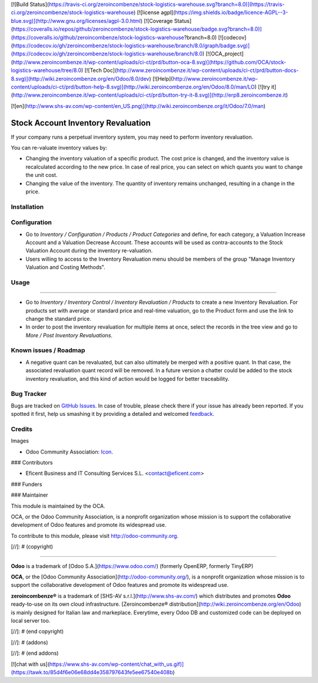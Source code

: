 [![Build Status](https://travis-ci.org/zeroincombenze/stock-logistics-warehouse.svg?branch=8.0)](https://travis-ci.org/zeroincombenze/stock-logistics-warehouse)
[![license agpl](https://img.shields.io/badge/licence-AGPL--3-blue.svg)](http://www.gnu.org/licenses/agpl-3.0.html)
[![Coverage Status](https://coveralls.io/repos/github/zeroincombenze/stock-logistics-warehouse/badge.svg?branch=8.0)](https://coveralls.io/github/zeroincombenze/stock-logistics-warehouse?branch=8.0)
[![codecov](https://codecov.io/gh/zeroincombenze/stock-logistics-warehouse/branch/8.0/graph/badge.svg)](https://codecov.io/gh/zeroincombenze/stock-logistics-warehouse/branch/8.0)
[![OCA_project](http://www.zeroincombenze.it/wp-content/uploads/ci-ct/prd/button-oca-8.svg)](https://github.com/OCA/stock-logistics-warehouse/tree/8.0)
[![Tech Doc](http://www.zeroincombenze.it/wp-content/uploads/ci-ct/prd/button-docs-8.svg)](http://wiki.zeroincombenze.org/en/Odoo/8.0/dev)
[![Help](http://www.zeroincombenze.it/wp-content/uploads/ci-ct/prd/button-help-8.svg)](http://wiki.zeroincombenze.org/en/Odoo/8.0/man/LO)
[![try it](http://www.zeroincombenze.it/wp-content/uploads/ci-ct/prd/button-try-it-8.svg)](http://erp8.zeroincombenze.it)
















































[![en](http://www.shs-av.com/wp-content/en_US.png)](http://wiki.zeroincombenze.org/it/Odoo/7.0/man)

.. image:: https://img.shields.io/badge/license-AGPLv3-blue.svg
   :target: https://www.gnu.org/licenses/agpl.html
   :alt: License: AGPL-3

Stock Account Inventory Revaluation
===================================

If your company runs a perpetual inventory system, you may need to perform
inventory revaluation.

You can re-valuate inventory values by:

* Changing the inventory valuation of a specific product. The cost price
  is changed, and the inventory value is recalculated according to the new
  price. In case of real price, you can select on which quants you want to
  change the unit cost.

* Changing the value of the inventory. The quantity of inventory remains
  unchanged, resulting in a change in the price.



Installation
------------




Configuration
-------------






* Go to *Inventory / Configuration / Products / Product Categories* and
  define, for each category, a Valuation Increase Account and a Valuation
  Decrease Account. These accounts will be used as contra-accounts to the
  Stock Valuation Account during the inventory re-valuation.

* Users willing to access to the Inventory Revaluation menu should be
  members of the group "Manage Inventory Valuation and Costing Methods".


Usage
-----







=====

* Go to *Inventory / Inventory Control / Inventory Revaluation / Products*
  to create a new Inventory Revaluation. For products set with average or
  standard price and real-time valuation, go to the Product form and use the
  link to change the standard price.

* In order to post the inventory revaluation for multiple items at once,
  select the records in the tree view and go to
  *More / Post Inventory Revaluations*.


.. image:: https://odoo-community.org/website/image/ir.attachment/5784_f2813bd/datas
   :alt: Try me on Runbot
   :target: https://runbot.odoo-community.org/runbot/154/8.0

Known issues / Roadmap
----------------------





* A negative quant can be revaluated, but can also ultimately be merged with
  a positive quant. In that case, the associated revaluation quant record
  will be removed. In a future version a chatter could be added to the stock
  inventory revaluation, and this kind of action would be logged for better
  traceability.

Bug Tracker
-----------





Bugs are tracked on `GitHub Issues
<https://github.com/OCA/stock_account_inventory_revaluation/issues>`_. In
case of trouble, please check there if your issue has already been reported.
If you spotted it first, help us smashing it by providing a detailed and
welcomed `feedback <https://github.com/OCA/154/issues/new?body=module:%20
stock_account_inventory_revaluation%0Aversion:%20
8.0%0A%0A**Steps%20to%20reproduce**%0A-%20..
.%0A%0A**Current%20behavior**%0A%0A**Expected%20behavior**>`_.

Credits
-------





Images

* Odoo Community Association: `Icon <https://github.com/OCA/maintainer-tools/blob/master/template/module/static/description/icon.svg>`_.





### Contributors





* Eficent Business and IT Consulting Services S.L. <contact@eficent.com>


### Funders

### Maintainer








.. image:: https://odoo-community.org/logo.png
   :alt: Odoo Community Association
   :target: http://odoo-community.org

This module is maintained by the OCA.

OCA, or the Odoo Community Association, is a nonprofit organization whose
mission is to support the collaborative development of Odoo features and
promote its widespread use.

To contribute to this module, please visit http://odoo-community.org.

[//]: # (copyright)

----

**Odoo** is a trademark of [Odoo S.A.](https://www.odoo.com/) (formerly OpenERP, formerly TinyERP)

**OCA**, or the [Odoo Community Association](http://odoo-community.org/), is a nonprofit organization whose
mission is to support the collaborative development of Odoo features and
promote its widespread use.

**zeroincombenze®** is a trademark of [SHS-AV s.r.l.](http://www.shs-av.com/)
which distributes and promotes **Odoo** ready-to-use on its own cloud infrastructure.
[Zeroincombenze® distribution](http://wiki.zeroincombenze.org/en/Odoo)
is mainly designed for Italian law and markeplace.
Everytime, every Odoo DB and customized code can be deployed on local server too.

[//]: # (end copyright)

[//]: # (addons)

[//]: # (end addons)

[![chat with us](https://www.shs-av.com/wp-content/chat_with_us.gif)](https://tawk.to/85d4f6e06e68dd4e358797643fe5ee67540e408b)
